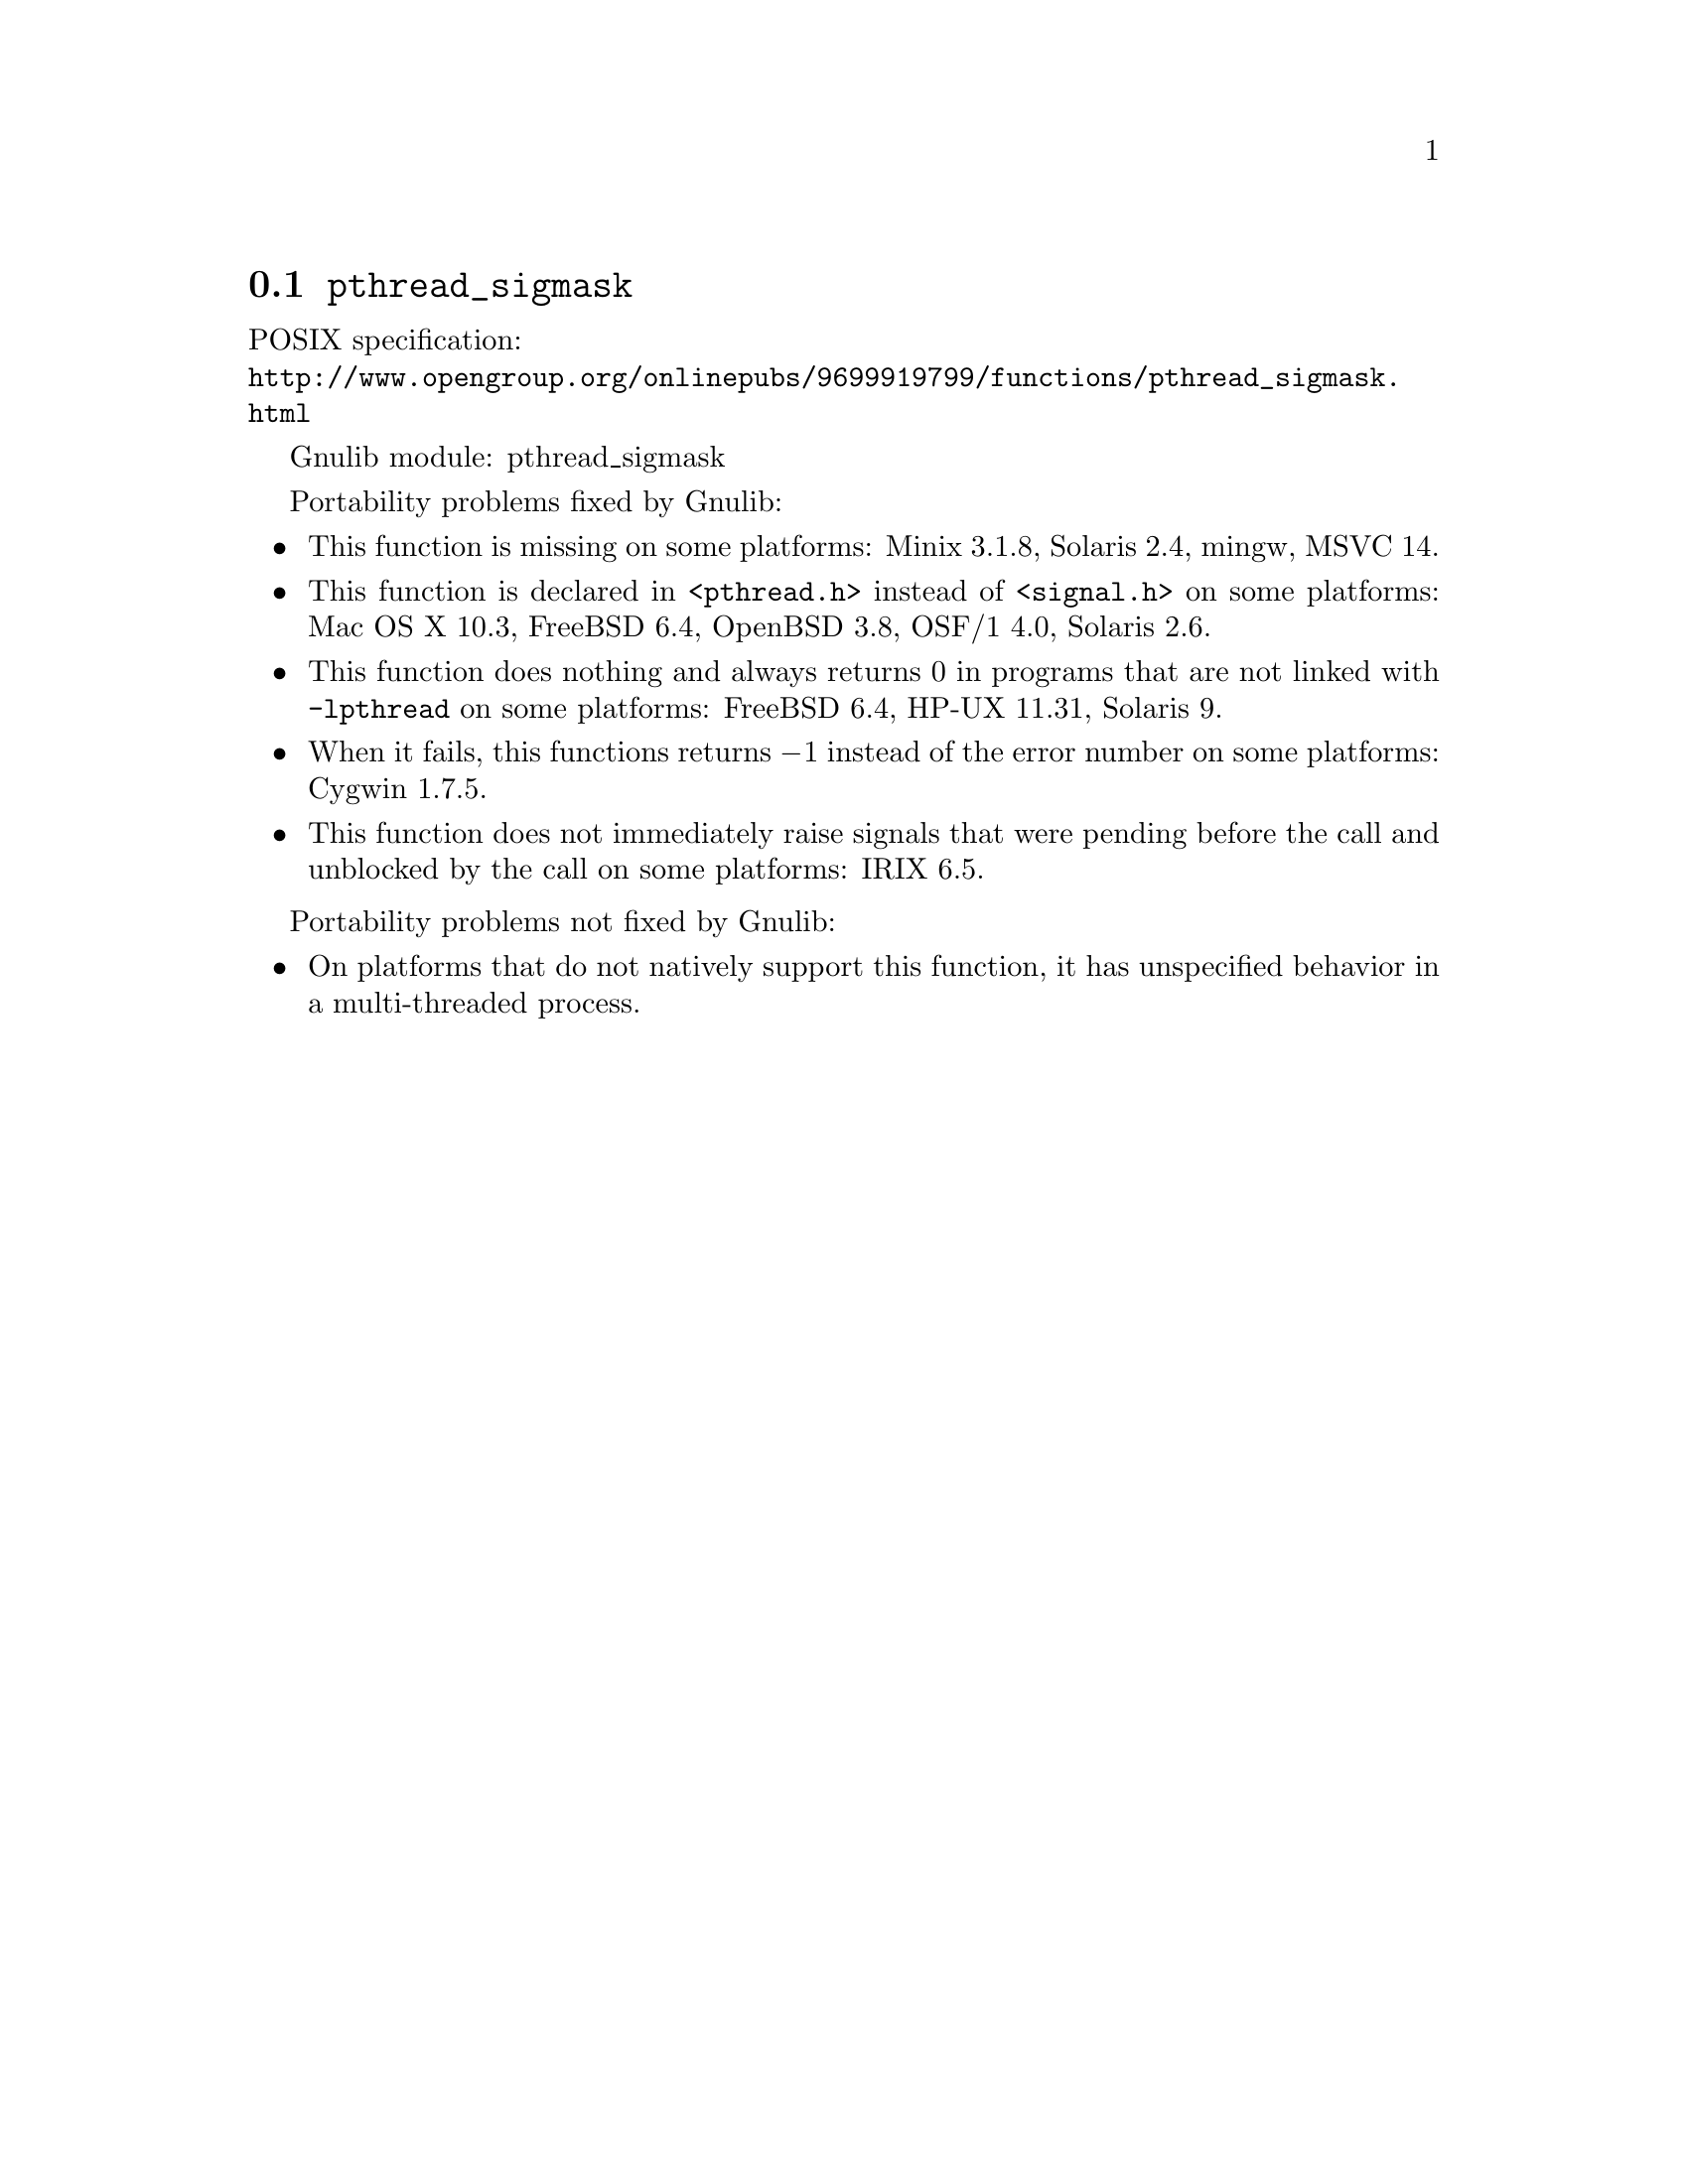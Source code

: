 @node pthread_sigmask
@section @code{pthread_sigmask}
@findex pthread_sigmask

POSIX specification:@* @url{http://www.opengroup.org/onlinepubs/9699919799/functions/pthread_sigmask.html}

Gnulib module: pthread_sigmask

Portability problems fixed by Gnulib:
@itemize
@item
This function is missing on some platforms:
Minix 3.1.8, Solaris 2.4, mingw, MSVC 14.
@item
This function is declared in @code{<pthread.h>} instead of @code{<signal.h>}
on some platforms:
Mac OS X 10.3, FreeBSD 6.4, OpenBSD 3.8, OSF/1 4.0, Solaris 2.6.
@item
This function does nothing and always returns 0 in programs that are not
linked with @code{-lpthread} on some platforms:
FreeBSD 6.4, HP-UX 11.31, Solaris 9.
@item
When it fails, this functions returns @minus{}1 instead of the error number on
some platforms:
Cygwin 1.7.5.
@item
This function does not immediately raise signals that were pending before
the call and unblocked by the call on some platforms:
IRIX 6.5.
@end itemize

Portability problems not fixed by Gnulib:
@itemize
@item
On platforms that do not natively support this function,
it has unspecified behavior in a multi-threaded process.
@end itemize
